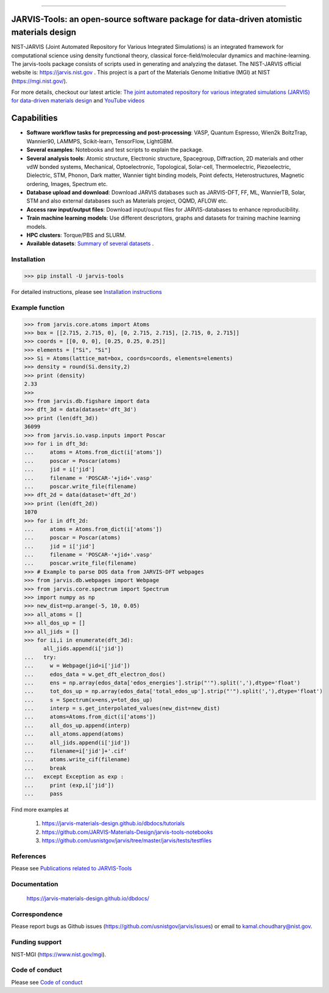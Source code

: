 .. class:: center
.. image:: https://img.shields.io/travis/usnistgov/jarvis/master.svg?label=Travis%20CI
        :target: https://travis-ci.org/usnistgov/jarvis
.. image:: https://ci.appveyor.com/api/projects/status/d8na8vyfm7ulya9p/branch/master?svg=true
        :target: https://ci.appveyor.com/project/knc6/jarvis-63tl9 
.. image:: https://github.com/usnistgov/jarvis/workflows/JARVIS-Tools%20github%20action/badge.svg
        :target: https://github.com/usnistgov/jarvis
.. image:: https://github.com/usnistgov/jarvis/workflows/JARVIS-Tools%20linting/badge.svg
        :target: https://github.com/usnistgov/jarvis
.. image:: https://readthedocs.org/projects/jarvis-tools/badge/?version=latest
       :target: https://jarvis-tools.readthedocs.io/en/latest/?badge=latest   
.. image:: https://img.shields.io/codecov/c/github/knc6/jarvis
        :target: https://codecov.io/gh/knc6/jarvis  
.. image::  https://img.shields.io/pypi/dm/jarvis-tools.svg      
        :target: https://img.shields.io/pypi/dm/jarvis-tools.svg 
.. image:: https://pepy.tech/badge/jarvis-tools
        :target: https://pepy.tech/badge/jarvis-tools  
.. image:: https://zenodo.org/badge/DOI/10.5281/zenodo.3903515.svg
        :target: https://doi.org/10.5281/zenodo.3903515  
.. image:: https://img.shields.io/github/v/tag/usnistgov/jarvis
        :target: https://github.com/usnistgov/jarvis
.. image:: https://app.codacy.com/project/badge/Grade/be8fa78b1c0a49c280415ce061163e77    
        :target: https://www.codacy.com/manual/knc6/jarvis?utm_source=github.com&amp
.. image:: https://img.shields.io/github/commit-activity/y/usnistgov/jarvis   
        :target: https://github.com/usnistgov/jarvis
.. image:: https://img.shields.io/github/repo-size/usnistgov/jarvis   
        :target: https://github.com/usnistgov/jarvis
.. image:: https://img.shields.io/twitter/url?style=social&url=https%3A%2F%2Ftwitter.com%2Fjarvisnist
        :target: https://twitter.com/jarvisnist
.. image:: https://img.shields.io/badge/Facebook-Follow-Blue.svg
        :target: https://www.facebook.com/jarvisnist/
.. image:: https://img.shields.io/badge/LinkedIn-Follow-Blue.svg
        :target: https://www.linkedin.com/company/jarvisnist

        
========================================================================================

JARVIS-Tools: an open-source software package for data-driven atomistic materials design
=========================================================================================


NIST-JARVIS (Joint Automated Repository for Various Integrated Simulations) is an integrated framework for computational science using density functional theory,
classical force-field/molecular dynamics and machine-learning. The jarvis-tools package consists of scripts used in generating and analyzing the dataset. The NIST-JARVIS official website is: https://jarvis.nist.gov . This project is a part of the Materials Genome Initiative (MGI) at NIST (https://mgi.nist.gov/). 

For more details, checkout our latest article:  `The joint automated repository for various integrated simulations (JARVIS) for data-driven materials design <https://www.nature.com/articles/s41524-020-00440-1>`__ and `YouTube videos <https://www.youtube.com/watch?v=P0ZcHXOC6W0&feature=emb_title&ab_channel=JARVIS-repository>`__ 

.. image:: https://www.ctcms.nist.gov/~knc6/images/logo/jarvis-mission.png
   :target: https://jarvis.nist.gov/


Capabilities
=======================================================================

- **Software workflow tasks for preprcessing and post-processing**:  VASP, Quantum Espresso, Wien2k BoltzTrap, Wannier90, LAMMPS, Scikit-learn, TensorFlow, LightGBM.

- **Several examples**: Notebooks and test scripts to explain the package.

- **Several analysis tools**: Atomic structure, Electronic structure, Spacegroup, Diffraction, 2D materials and other vdW bonded systems, Mechanical, Optoelectronic, Topological, Solar-cell, Thermoelectric, Piezoelectric, Dielectric, STM, Phonon, Dark matter, Wannier tight binding models, Point defects, Heterostructures, Magnetic ordering, Images, Spectrum etc.

- **Database upload and download**: Download JARVIS databases such as JARVIS-DFT, FF, ML, WannierTB, Solar, STM and also external databases such as Materials project, OQMD, AFLOW etc.

- **Access raw input/output files**: Download input/ouput files for JARVIS-databases to enhance reproducibility.

- **Train machine learning models**: Use different descriptors, graphs and datasets for training machine learning models.

- **HPC clusters**: Torque/PBS and SLURM.

- **Available datasets**: `Summary of several datasets <https://github.com/usnistgov/jarvis/blob/master/DatasetSummary.rst>`__ .


Installation
---------------

>>> pip install -U jarvis-tools

For detailed instructions, please see `Installation instructions <https://github.com/usnistgov/jarvis/blob/master/Installation.rst>`__


Example function
-----------------
>>> from jarvis.core.atoms import Atoms
>>> box = [[2.715, 2.715, 0], [0, 2.715, 2.715], [2.715, 0, 2.715]]
>>> coords = [[0, 0, 0], [0.25, 0.25, 0.25]]
>>> elements = ["Si", "Si"]
>>> Si = Atoms(lattice_mat=box, coords=coords, elements=elements)
>>> density = round(Si.density,2)
>>> print (density)
2.33
>>>
>>> from jarvis.db.figshare import data
>>> dft_3d = data(dataset='dft_3d')
>>> print (len(dft_3d))
36099
>>> from jarvis.io.vasp.inputs import Poscar
>>> for i in dft_3d:
...     atoms = Atoms.from_dict(i['atoms'])
...     poscar = Poscar(atoms)
...     jid = i['jid']
...     filename = 'POSCAR-'+jid+'.vasp'
...     poscar.write_file(filename)
>>> dft_2d = data(dataset='dft_2d')
>>> print (len(dft_2d))
1070
>>> for i in dft_2d:
...     atoms = Atoms.from_dict(i['atoms'])
...     poscar = Poscar(atoms)
...     jid = i['jid']
...     filename = 'POSCAR-'+jid+'.vasp'
...     poscar.write_file(filename)
>>> # Example to parse DOS data from JARVIS-DFT webpages
>>> from jarvis.db.webpages import Webpage
>>> from jarvis.core.spectrum import Spectrum
>>> import numpy as np
>>> new_dist=np.arange(-5, 10, 0.05)
>>> all_atoms = []
>>> all_dos_up = []
>>> all_jids = []
>>> for ii,i in enumerate(dft_3d):
      all_jids.append(i['jid'])
...   try:
...     w = Webpage(jid=i['jid'])
...     edos_data = w.get_dft_electron_dos()
...     ens = np.array(edos_data['edos_energies'].strip("'").split(','),dtype='float')
...     tot_dos_up = np.array(edos_data['total_edos_up'].strip("'").split(','),dtype='float')
...     s = Spectrum(x=ens,y=tot_dos_up)
...     interp = s.get_interpolated_values(new_dist=new_dist)
...     atoms=Atoms.from_dict(i['atoms'])
...     all_dos_up.append(interp)
...     all_atoms.append(atoms)
...     all_jids.append(i['jid'])
...     filename=i['jid']+'.cif'
...     atoms.write_cif(filename)
...     break
...   except Exception as exp :
...     print (exp,i['jid'])
...     pass



Find more examples at

      1) https://jarvis-materials-design.github.io/dbdocs/tutorials
      
      2) https://github.com/JARVIS-Materials-Design/jarvis-tools-notebooks
      
      3) https://github.com/usnistgov/jarvis/tree/master/jarvis/tests/testfiles
      
      
References
-----------------

Please see `Publications related to JARVIS-Tools <https://github.com/usnistgov/jarvis/blob/master/Publications.rst>`__

Documentation
-----------------------------------------
      https://jarvis-materials-design.github.io/dbdocs/



Correspondence
--------------------
Please report bugs as Github issues (https://github.com/usnistgov/jarvis/issues) or email to kamal.choudhary@nist.gov.

Funding support
--------------------

NIST-MGI (https://www.nist.gov/mgi).

Code of conduct
--------------------

Please see `Code of conduct <https://github.com/usnistgov/jarvis/blob/master/CODE_OF_CONDUCT.md>`__
